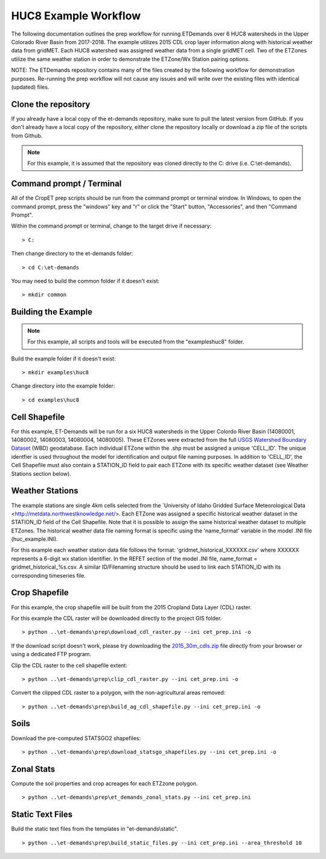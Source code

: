 
HUC8 Example Workflow
===================
The following documentation outlines the prep workflow for running ETDemands over 6 HUC8 watersheds in the Upper Colorado River Basin
from 2017-2018. The example utilizes 2015 CDL crop layer information along with historical weather data from gridMET. Each HUC8 watershed
was assigned weather data from a single gridMET cell. Two of the ETZones utilize the same weather station in order to demonstrate
the ETZone/Wx Station pairing options.

NOTE: The ETDemands repository contains many of the files created by the following workflow for demonstration purposes. Re-running
the prep workflow will not cause any issues and will write over the existing files with identical (updated) files.

Clone the repository
--------------------
If you already have a local copy of the et-demands repository, make sure to pull the latest version from GitHub.  If you don't already
have a local copy of the repository, either clone the repository locally or download a zip file of the scripts from Github.

.. note::
   For this example, it is assumed that the repository was cloned directly to the C: drive (i.e. C:\\et-demands).

Command prompt / Terminal
-------------------------
All of the CropET prep scripts should be run from the command prompt or terminal window.  In Windows, to open the command prompt, press
the "windows" key and "r" or click the "Start" button, "Accessories", and then "Command Prompt".

Within the command prompt or terminal, change to the target drive if necessary::

    > C:

Then change directory to the et-demands folder::

    > cd C:\et-demands

You may need to build the common folder if it doesn't exist::

    > mkdir common

Building the Example
--------------------
.. note::
   For this example, all scripts and tools will be executed from the "examples\huc8" folder.

Build the example folder if it doesn't exist::

    > mkdir examples\huc8

Change directory into the example folder::

    > cd examples\huc8

Cell Shapefile
--------------
For this example, ET-Demands will be run for a six HUC8 watersheds in the Upper Colordo River Basin
(14080001, 14080002, 14080003, 14080004, 14080005). These ETZones were extracted from the full
`USGS Watershed Boundary Dataset <http://nhd.usgs.gov/wbd.html>`_ (WBD) geodatabase. Each individual ETZone
within the .shp must be assigned a unique 'CELL_ID'. The unique identfier is used throughout the model for
identification and output file naming purposes. In addition to 'CELL_ID', the Cell Shapefile must also
contain a STATION_ID field to pair each ETZone with its specific weather dataset (see Weather Stations
section below).

Weather Stations
----------------
The example stations are single 4km cells selected from the `University of Idaho Gridded Surface Meteorological Data
<http://metdata.northwestknowledge.net/>. Each ETZone was assigned a specific historical weather dataset in the 
STATION_ID field of the Cell Shapefile. Note that it is possible to assign the same historical weather dataset to
multiple ETZones. The historical weather data file naming format is specific using the 'name_format' variable
in the model .INI file (huc_example.INI).

For this example each weather station data file follows the format:
'gridmet_historical_XXXXXX.csv' where XXXXXX represents a 6-digit wx station identifier.
In the REFET section of the model .INI file, name_format = gridmet_historical_%s.csv.
A similar ID/Filenaming structure should be used to link each STATION_ID with its corresponding timeseries file.

Crop Shapefile
--------------
For this example, the crop shapefile will be built from the 2015 Cropland Data Layer (CDL) raster.

For this example the CDL raster will be downloaded directly to the project GIS folder. ::

    > python ..\et-demands\prep\download_cdl_raster.py --ini cet_prep.ini -o

If the download script doesn't work, please try downloading the `2015_30m_cdls.zip <ftp://ftp.nass.usda.gov/download/res/2010_30m_cdls.zip>`_ file directly from your browser or using a dedicated FTP program.

Clip the CDL raster to the cell shapefile extent::

    > python ..\et-demands\prep\clip_cdl_raster.py --ini cet_prep.ini -o

Convert the clipped CDL raster to a polygon, with the non-agricultural areas removed::

    > python ..\et-demands\prep\build_ag_cdl_shapefile.py --ini cet_prep.ini -o

Soils
-----
Download the pre-computed STATSGO2 shapefiles::

    > python ..\et-demands\prep\download_statsgo_shapefiles.py --ini cet_prep.ini -o

Zonal Stats
-----------
Compute the soil properties and crop acreages for each ETZzone polygon. ::

    > python ..\et-demands\prep\et_demands_zonal_stats.py --ini cet_prep.ini

Static Text Files
-----------------
Build the static text files from the templates in "et-demands\\static". ::

    > python ..\et-demands\prep\build_static_files.py --ini cet_prep.ini --area_threshold 10
